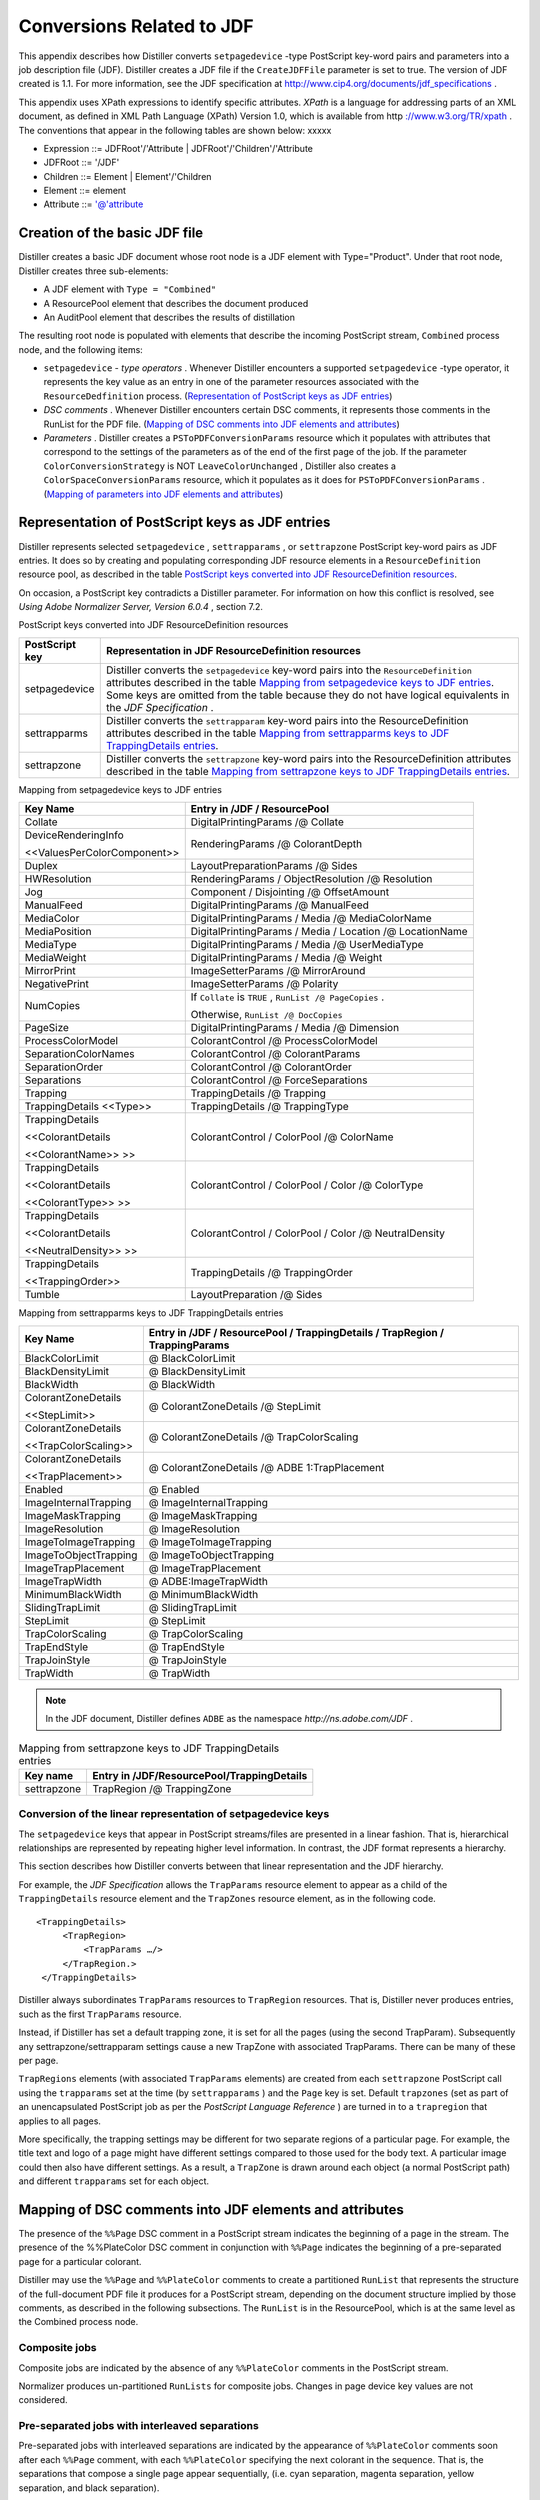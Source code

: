 ******************************************************
Conversions Related to JDF
******************************************************

This appendix describes how Distiller converts ``setpagedevice`` -type PostScript key-word pairs and parameters into a job description file (JDF). Distiller creates a JDF file if the ``CreateJDFFile`` parameter is set to true. The version of JDF created is 1.1. For more information, see the JDF specification at http://www.cip4.org/documents/jdf_specifications .

This appendix uses XPath expressions to identify specific attributes. *XPath* is a language for addressing parts of an XML document, as defined in XML Path Language (XPath) Version 1.0, which is available from http `://www.w3.org/TR/xpath <http://www.w3.org/TR/xpath>`__ . The conventions that appear in the following tables are shown below: xxxxx

* Expression ::= JDFRoot'/'Attribute | JDFRoot'/'Children'/'Attribute
* JDFRoot ::= '/JDF'
* Children ::= Element | Element'/'Children
* Element ::= element
* Attribute ::= '@'attribute


Creation of the basic JDF file
==============================

Distiller creates a basic JDF document whose root node is a JDF element with Type="Product". Under that root node, Distiller creates three sub-elements:

-  A JDF element with ``Type = "Combined"``
-  A ResourcePool element that describes the document produced
-  An AuditPool element that describes the results of distillation

The resulting root node is populated with elements that describe the incoming PostScript stream, ``Combined`` process node, and the following items:

-  ``setpagedevice`` - *type operators* . Whenever Distiller encounters a supported ``setpagedevice`` -type operator, it represents the key value as an entry in one of the parameter resources associated with the ``ResourceDedfinition`` process. (`Representation of PostScript keys as JDF entries <PDF_Create_JDF.html#10930>`__)
-  *DSC comments* . Whenever Distiller encounters certain DSC comments, it represents those comments in the RunList for the PDF file. (`Mapping of DSC comments into JDF elements and attributes <PDF_Create_JDF.html#35100>`__)
-  *Parameters* . Distiller creates a ``PSToPDFConversionParams`` resource which it populates with attributes that correspond to the settings of the parameters as of the end of the first page of the job. If the parameter ``ColorConversionStrategy`` is NOT ``LeaveColorUnchanged`` , Distiller also creates a ``ColorSpaceConversionParams`` resource, which it populates as it does for ``PSToPDFConversionParams`` . (`Mapping of parameters into JDF elements and attributes <PDF_Create_JDF.html#32105>`__)

.. raw:: html

   <a name="10930"></a>

Representation of PostScript keys as JDF entries
================================================

Distiller represents selected ``setpagedevice`` , ``settrapparams`` , or ``settrapzone`` PostScript key-word pairs as JDF entries. It does so by creating and populating corresponding JDF resource elements in a ``ResourceDefinition`` resource pool, as described in the table `PostScript keys converted into JDF ResourceDefinition resources <PDF_Create_JDF.html#43338>`__.

On occasion, a PostScript key contradicts a Distiller parameter. For information on how this conflict is resolved, see *Using Adobe Normalizer Server, Version 6.0.4* , section 7.2.

PostScript keys converted into JDF ResourceDefinition resources


 

+-----------------------------------+--------------------------------------------------------------------------------------------------------------------------------------------------------------------------------------------------------------------------------------------------------------------------------------------------------------------------+
| PostScript key                    | Representation in JDF ResourceDefinition resources                                                                                                                                                                                                                                                                       |
+===================================+==========================================================================================================================================================================================================================================================================================================================+
|                                   | Distiller converts the ``setpagedevice`` key-word pairs into the ``ResourceDefinition`` attributes described in the table `Mapping from setpagedevice keys to JDF entries <PDF_Create_JDF.html#91897>`__. Some keys are omitted from the table because they do not have logical equivalents in the *JDF Specification* . |
|                                   |                                                                                                                                                                                                                                                                                                                          |
|    setpagedevice                  |                                                                                                                                                                                                                                                                                                                          |
+-----------------------------------+--------------------------------------------------------------------------------------------------------------------------------------------------------------------------------------------------------------------------------------------------------------------------------------------------------------------------+
|                                   | Distiller converts the ``settrapparam`` key-word pairs into the ResourceDefinition attributes described in the table `Mapping from settrapparms keys to JDF TrappingDetails entries <PDF_Create_JDF.html#92800>`__.                                                                                                      |
|                                   |                                                                                                                                                                                                                                                                                                                          |
|    settrapparms                   |                                                                                                                                                                                                                                                                                                                          |
+-----------------------------------+--------------------------------------------------------------------------------------------------------------------------------------------------------------------------------------------------------------------------------------------------------------------------------------------------------------------------+
|                                   | Distiller converts the ``settrapzone`` key-word pairs into the ResourceDefinition attributes described in the table `Mapping from settrapzone keys to JDF TrappingDetails entries <PDF_Create_JDF.html#75642>`__.                                                                                                        |
|                                   |                                                                                                                                                                                                                                                                                                                          |
|    settrapzone                    |                                                                                                                                                                                                                                                                                                                          |
+-----------------------------------+--------------------------------------------------------------------------------------------------------------------------------------------------------------------------------------------------------------------------------------------------------------------------------------------------------------------------+

Mapping from setpagedevice keys to JDF entries


+-----------------------------------+-------------------------------------------------------------+
| Key Name                          | Entry in /JDF / ResourcePool                                |
+===================================+=============================================================+
|                                   |                                                             |
|                                   |                                                             |
|    Collate                        |    DigitalPrintingParams /@ Collate                         |
|                                   |                                                             |
+-----------------------------------+-------------------------------------------------------------+
|                                   |                                                             |
|                                   |                                                             |
|    DeviceRenderingInfo            |    RenderingParams /@ ColorantDepth                         |
|                                   |                                                             |
|    <<ValuesPerColorComponent>>    |                                                             |
+-----------------------------------+-------------------------------------------------------------+
|                                   |                                                             |
|                                   |                                                             |
|    Duplex                         |    LayoutPreparationParams /@ Sides                         |
|                                   |                                                             |
+-----------------------------------+-------------------------------------------------------------+
|                                   |                                                             |
|                                   |                                                             |
|    HWResolution                   |    RenderingParams / ObjectResolution /@ Resolution         |
|                                   |                                                             |
+-----------------------------------+-------------------------------------------------------------+
|                                   |                                                             |
|                                   |                                                             |
|    Jog                            |    Component / Disjointing /@ OffsetAmount                  |
|                                   |                                                             |
+-----------------------------------+-------------------------------------------------------------+
|                                   |                                                             |
|                                   |                                                             |
|    ManualFeed                     |    DigitalPrintingParams /@ ManualFeed                      |
+-----------------------------------+-------------------------------------------------------------+
|                                   |                                                             |
|                                   |                                                             |
|    MediaColor                     |    DigitalPrintingParams / Media /@ MediaColorName          |
+-----------------------------------+-------------------------------------------------------------+
|                                   |                                                             |
|                                   |                                                             |
|    MediaPosition                  |    DigitalPrintingParams / Media / Location /@ LocationName |
+-----------------------------------+-------------------------------------------------------------+
|                                   |                                                             |
|                                   |                                                             |
|    MediaType                      |    DigitalPrintingParams / Media /@ UserMediaType           |
+-----------------------------------+-------------------------------------------------------------+
|                                   |                                                             |
|                                   |                                                             |
|    MediaWeight                    |    DigitalPrintingParams / Media /@ Weight                  |
+-----------------------------------+-------------------------------------------------------------+
|                                   |                                                             |
|                                   |                                                             |
|    MirrorPrint                    |    ImageSetterParams /@ MirrorAround                        |
+-----------------------------------+-------------------------------------------------------------+
|                                   |                                                             |
|                                   |                                                             |
|    NegativePrint                  |    ImageSetterParams /@ Polarity                            |
+-----------------------------------+-------------------------------------------------------------+
|                                   | If ``Collate`` is ``TRUE`` , ``RunList /@ PageCopies`` .    |
|                                   |                                                             |
|    NumCopies                      | Otherwise, ``RunList /@ DocCopies``                         |
+-----------------------------------+-------------------------------------------------------------+
|                                   |                                                             |
|                                   |                                                             |
|    PageSize                       |    DigitalPrintingParams / Media /@ Dimension               |
+-----------------------------------+-------------------------------------------------------------+
|                                   |                                                             |
|                                   |                                                             |
|    ProcessColorModel              |    ColorantControl /@ ProcessColorModel                     |
+-----------------------------------+-------------------------------------------------------------+
|                                   |                                                             |
|                                   |                                                             |
|    SeparationColorNames           |    ColorantControl /@ ColorantParams                        |
+-----------------------------------+-------------------------------------------------------------+
|                                   |                                                             |
|                                   |                                                             |
|    SeparationOrder                |    ColorantControl /@ ColorantOrder                         |
+-----------------------------------+-------------------------------------------------------------+
|                                   |                                                             |
|                                   |                                                             |
|    Separations                    |    ColorantControl /@ ForceSeparations                      |
+-----------------------------------+-------------------------------------------------------------+
|                                   |                                                             |
|                                   |                                                             |
|    Trapping                       |    TrappingDetails /@ Trapping                              |
+-----------------------------------+-------------------------------------------------------------+
|                                   |                                                             |
|                                   |                                                             |
|    TrappingDetails <<Type>>       |    TrappingDetails /@ TrappingType                          |
+-----------------------------------+-------------------------------------------------------------+
|                                   |                                                             |
|                                   |                                                             |
|    TrappingDetails                |    ColorantControl / ColorPool /@ ColorName                 |
|                                   |                                                             |
|    <<ColorantDetails              |                                                             |
|                                   |                                                             |
|    <<ColorantName>> >>            |                                                             |
+-----------------------------------+-------------------------------------------------------------+
|                                   |                                                             |
|                                   |                                                             |
|    TrappingDetails                |    ColorantControl / ColorPool / Color /@ ColorType         |
|                                   |                                                             |
|    <<ColorantDetails              |                                                             |
|                                   |                                                             |
|    <<ColorantType>> >>            |                                                             |
+-----------------------------------+-------------------------------------------------------------+
|                                   |                                                             |
|                                   |                                                             |
|    TrappingDetails                |    ColorantControl / ColorPool / Color /@ NeutralDensity    |
|                                   |                                                             |
|    <<ColorantDetails              |                                                             |
|                                   |                                                             |
|    <<NeutralDensity>> >>          |                                                             |
+-----------------------------------+-------------------------------------------------------------+
|                                   |                                                             |
|                                   |                                                             |
|    TrappingDetails                |    TrappingDetails /@ TrappingOrder                         |
|                                   |                                                             |
|    <<TrappingOrder>>              |                                                             |
+-----------------------------------+-------------------------------------------------------------+
|                                   |                                                             |
|                                   |                                                             |
|    Tumble                         |    LayoutPreparation /@ Sides                               |
+-----------------------------------+-------------------------------------------------------------+

Mapping from settrapparms keys to JDF TrappingDetails entries

.. _section-2:


 

+-----------------------------------+------------------------------------------------------------------------------+
| Key Name                          | Entry in /JDF / ResourcePool / TrappingDetails / TrapRegion / TrappingParams |
+===================================+==============================================================================+
|                                   |                                                                              |
|                                   |                                                                              |
|    BlackColorLimit                |    @ BlackColorLimit                                                         |
+-----------------------------------+------------------------------------------------------------------------------+
|                                   |                                                                              |
|                                   |                                                                              |
|    BlackDensityLimit              |    @ BlackDensityLimit                                                       |
+-----------------------------------+------------------------------------------------------------------------------+
|                                   |                                                                              |
|                                   |                                                                              |
|    BlackWidth                     |    @ BlackWidth                                                              |
+-----------------------------------+------------------------------------------------------------------------------+
|                                   |                                                                              |
|                                   |                                                                              |
|    ColorantZoneDetails            |    @ ColorantZoneDetails /@ StepLimit                                        |
|                                   |                                                                              |
|    <<StepLimit>>                  |                                                                              |
+-----------------------------------+------------------------------------------------------------------------------+
|                                   |                                                                              |
|                                   |                                                                              |
|    ColorantZoneDetails            |    @ ColorantZoneDetails /@ TrapColorScaling                                 |
|                                   |                                                                              |
|    <<TrapColorScaling>>           |                                                                              |
+-----------------------------------+------------------------------------------------------------------------------+
|                                   |                                                                              |
|                                   |                                                                              |
|    ColorantZoneDetails            |    @ ColorantZoneDetails /@ ADBE 1:TrapPlacement                             |
|                                   |                                                                              |
|    <<TrapPlacement>>              |                                                                              |
+-----------------------------------+------------------------------------------------------------------------------+
|                                   |                                                                              |
|                                   |                                                                              |
|    Enabled                        |    @ Enabled                                                                 |
+-----------------------------------+------------------------------------------------------------------------------+
|                                   |                                                                              |
|                                   |                                                                              |
|    ImageInternalTrapping          |    @ ImageInternalTrapping                                                   |
+-----------------------------------+------------------------------------------------------------------------------+
|                                   |                                                                              |
|                                   |                                                                              |
|    ImageMaskTrapping              |    @ ImageMaskTrapping                                                       |
+-----------------------------------+------------------------------------------------------------------------------+
|                                   |                                                                              |
|                                   |                                                                              |
|    ImageResolution                |    @ ImageResolution                                                         |
+-----------------------------------+------------------------------------------------------------------------------+
|                                   |                                                                              |
|                                   |                                                                              |
|    ImageToImageTrapping           |    @ ImageToImageTrapping                                                    |
+-----------------------------------+------------------------------------------------------------------------------+
|                                   |                                                                              |
|                                   |                                                                              |
|    ImageToObjectTrapping          |    @ ImageToObjectTrapping                                                   |
+-----------------------------------+------------------------------------------------------------------------------+
|                                   |                                                                              |
|                                   |                                                                              |
|    ImageTrapPlacement             |    @ ImageTrapPlacement                                                      |
+-----------------------------------+------------------------------------------------------------------------------+
|                                   |                                                                              |
|                                   |                                                                              |
|    ImageTrapWidth                 |    @ ADBE:ImageTrapWidth                                                     |
+-----------------------------------+------------------------------------------------------------------------------+
|                                   |                                                                              |
|                                   |                                                                              |
|    MinimumBlackWidth              |    @ MinimumBlackWidth                                                       |
+-----------------------------------+------------------------------------------------------------------------------+
|                                   |                                                                              |
|                                   |                                                                              |
|    SlidingTrapLimit               |    @ SlidingTrapLimit                                                        |
+-----------------------------------+------------------------------------------------------------------------------+
|                                   |                                                                              |
|                                   |                                                                              |
|    StepLimit                      |    @ StepLimit                                                               |
+-----------------------------------+------------------------------------------------------------------------------+
|                                   |                                                                              |
|                                   |                                                                              |
|    TrapColorScaling               |    @ TrapColorScaling                                                        |
+-----------------------------------+------------------------------------------------------------------------------+
|                                   |                                                                              |
|                                   |                                                                              |
|    TrapEndStyle                   |    @ TrapEndStyle                                                            |
+-----------------------------------+------------------------------------------------------------------------------+
|                                   |                                                                              |
|                                   |                                                                              |
|    TrapJoinStyle                  |    @ TrapJoinStyle                                                           |
+-----------------------------------+------------------------------------------------------------------------------+
|                                   |                                                                              |
|                                   |                                                                              |
|    TrapWidth                      |    @ TrapWidth                                                               |
+-----------------------------------+------------------------------------------------------------------------------+

.. note:: In the JDF document, Distiller defines ``ADBE`` as the namespace *http://ns.adobe.com/JDF* .






.. list-table:: Mapping from settrapzone keys to JDF TrappingDetails entries
   :header-rows: 1

   * - Key name
     - Entry in /JDF/ResourcePool/TrappingDetails
   * - settrapzone
     - TrapRegion /@ TrappingZone

.. raw:: html

   <a name="85825"></a>

Conversion of the linear representation of setpagedevice keys
-------------------------------------------------------------

The ``setpagedevice`` keys that appear in PostScript streams/files are presented in a linear fashion. That is, hierarchical relationships are represented by repeating higher level information. In contrast, the JDF format represents a hierarchy.

This section describes how Distiller converts between that linear representation and the JDF hierarchy.

For example, the *JDF Specification* allows the ``TrapParams`` resource element to appear as a child of the ``TrappingDetails`` resource element and the ``TrapZones`` resource element, as in the following code.

::

     <TrappingDetails>
          <TrapRegion>
              <TrapParams …/>
          </TrapRegion.>
      </TrappingDetails>

Distiller always subordinates ``TrapParams`` resources to ``TrapRegion`` resources. That is, Distiller never produces entries, such as the first ``TrapParams`` resource.

Instead, if Distiller has set a default trapping zone, it is set for all the pages (using the second TrapParam). Subsequently any settrapzone/settrapparam settings cause a new TrapZone with associated TrapParams. There can be many of these per page.

``TrapRegions`` elements (with associated ``TrapParams`` elements) are created from each ``settrapzone`` PostScript call using the ``trapparams`` set at the time (by ``settrapparams`` ) and the ``Page`` key is set. Default ``trapzones`` (set as part of an unencapsulated PostScript job as per the *PostScript Language Reference* ) are turned in to a ``trapregion`` that applies to all pages.

More specifically, the trapping settings may be different for two separate regions of a particular page. For example, the title text and logo of a page might have different settings compared to those used for the body text. A particular image could then also have different settings. As a result, a ``TrapZone`` is drawn around each object (a normal PostScript path) and different ``trapparams`` set for each object.

.. raw:: html

   <a name="35100"></a>

Mapping of DSC comments into JDF elements and attributes
========================================================

The presence of the ``%%Page`` DSC comment in a PostScript stream indicates the beginning of a page in the stream. The presence of the %%PlateColor DSC comment in conjunction with ``%%Page`` indicates the beginning of a pre-separated page for a particular colorant.

Distiller may use the ``%%Page`` and ``%%PlateColor`` comments to create a partitioned ``RunList`` that represents the structure of the full-document PDF file it produces for a PostScript stream, depending on the document structure implied by those comments, as described in the following subsections. The ``RunList`` is in the ResourcePool, which is at the same level as the Combined process node.

Composite jobs
--------------

Composite jobs are indicated by the absence of any ``%%PlateColor`` comments in the PostScript stream.

Normalizer produces un-partitioned ``RunLists`` for composite jobs. Changes in page device key values are not considered.

.. raw:: html

   <a name="26538"></a>

Pre-separated jobs with interleaved separations
-----------------------------------------------

Pre-separated jobs with interleaved separations are indicated by the appearance of ``%%PlateColor`` comments soon after each ``%%Page`` comment, with each ``%%PlateColor`` specifying the next colorant in the sequence. That is, the separations that compose a single page appear sequentially, (i.e. cyan separation, magenta separation, yellow separation, and black separation).

When processing pre-separated jobs with interleaved separations, Distiller uses the ``%%Page`` and ``%%PlateColor`` DSC comments to create a ``RunList`` element partitioned on the keys ``Run`` and ``Separation`` and to create a ``RunIndex`` that references the pages in that ``RunList`` .

Distiller creates an additional ``RunIndex`` range for the pages that apply to each set of page device key values.

Pre-separated single-colorant jobs
----------------------------------

Pre-separated single-colorant jobs are the same as `Pre-separated jobs with interleaved separations <PDF_Create_JDF.html#26538>`__, except all ``%%PlateColor`` comments describe a single colorant.

When processing pre-separated single-colorant jobs, Distiller uses the ``%%Page`` and ``%%PlateColor`` DSC comments as described for pre-separated jobs with interleaved separations, except the RunList contains a single partition with ``Run=1`` and ``Separation`` set to the colorant name provided in ``%%PlateColor`` .

.. raw:: html

   <a name="32105"></a>

Mapping of parameters into JDF elements and attributes
======================================================

This section describes how Distiller converts parameter settings into JDF element and attribute settings. It presents one section for each category of parameter, as follows:

-  `General <PDF_Create_JDF.html#13790>`__
-  `Image compression <PDF_Create_JDF.html#32363>`__
-  `Fonts <PDF_Create_JDF.html#57108>`__
-  `Color conversion <PDF_Create_JDF.html#92088>`__
-  `Advanced <PDF_Create_JDF.html#32417>`__

Distiller produces only those JDF attributes described in this section. Some parameters (such as ``CreateJobTicket`` ) do not have JDF attribute counterparts. In contrast, some JDF attributes in applicable elements do not correlate with parameters, such as the ``RenderingIntent`` attribute in the ``ColorSpaceConversionParams`` element.

Distiller represents parameters as values for the attributes in the following resource elements:

-  ``PSToPDFConversionParams``
-  ``FontParams``
-  ``ImageCompressionParams``
-  ``ColorSpaceConversionParams``

Distiller does not create the optional ``ColorantControl`` element.

.. note::

   Version 1.1a of the JDF Specification changed the ``ColorantControl`` element in a PSToPDFConversion process node from required to optional.

.. raw:: html

   <a name="13790"></a>

General
-------

The following table specifies the conversion from Distiller general parameters into JDF elements.

Conversion from Distiller general parameters into JDF attributes

.. _section-4:


 

+-----------------------------------+-----------------------------------------------------------------------------------------------------------------------------------------------------------------------------------+
| Parameter                         | Attribute name in the PSToPDFConversionParams resource                                                                                                                            |
+===================================+===================================================================================================================================================================================+
|                                   |                                                                                                                                                                                   |
|                                   |                                                                                                                                                                                   |
|    AutoRotatePages                |    @ AutoRotatePages                                                                                                                                                              |
+-----------------------------------+-----------------------------------------------------------------------------------------------------------------------------------------------------------------------------------+
|                                   |                                                                                                                                                                                   |
|                                   |                                                                                                                                                                                   |
|    Binding                        |    @ Binding                                                                                                                                                                      |
+-----------------------------------+-----------------------------------------------------------------------------------------------------------------------------------------------------------------------------------+
|                                   |                                                                                                                                                                                   |
|                                   |                                                                                                                                                                                   |
|    CompatibilityLevel             |    @ PDFVersion and ColorSpaceConversionParams /@ Operation                                                                                                                       |
|                                   |                                                                                                                                                                                   |
|                                   | The table `Conversion from ColorConversionStrategy into Operation <PDF_Create_JDF.html#73690>`__ describes the role of ``CompatibilityLevel`` in deriving the ``Operation`` value |
+-----------------------------------+-----------------------------------------------------------------------------------------------------------------------------------------------------------------------------------+
|                                   |                                                                                                                                                                                   |
|                                   |                                                                                                                                                                                   |
|    CompressObjects                |    @ADBE:CompressObjects                                                                                                                                                          |
+-----------------------------------+-----------------------------------------------------------------------------------------------------------------------------------------------------------------------------------+
|                                   | Not represented in JDF. ``CoreDistVersion`` is a read-only parameter that is meaningless in JDF.                                                                                  |
|                                   |                                                                                                                                                                                   |
|    CoreDistVersion                |                                                                                                                                                                                   |
+-----------------------------------+-----------------------------------------------------------------------------------------------------------------------------------------------------------------------------------+
|                                   |                                                                                                                                                                                   |
|                                   |                                                                                                                                                                                   |
|    DoThumbnails                   |    @ DoThumbnails                                                                                                                                                                 |
+-----------------------------------+-----------------------------------------------------------------------------------------------------------------------------------------------------------------------------------+
|                                   |                                                                                                                                                                                   |
|                                   |                                                                                                                                                                                   |
|    EndPage                        |    @ EndPage                                                                                                                                                                      |
+-----------------------------------+-----------------------------------------------------------------------------------------------------------------------------------------------------------------------------------+
|                                   |                                                                                                                                                                                   |
|                                   |                                                                                                                                                                                   |
|    ImageMemory                    |    @ ImageMemory                                                                                                                                                                  |
+-----------------------------------+-----------------------------------------------------------------------------------------------------------------------------------------------------------------------------------+
|                                   |                                                                                                                                                                                   |
|                                   |                                                                                                                                                                                   |
|    Optimize                       |    @ Optimize                                                                                                                                                                     |
+-----------------------------------+-----------------------------------------------------------------------------------------------------------------------------------------------------------------------------------+
|                                   |                                                                                                                                                                                   |
|                                   |                                                                                                                                                                                   |
|    StartPage                      |    @ StartPage                                                                                                                                                                    |
+-----------------------------------+-----------------------------------------------------------------------------------------------------------------------------------------------------------------------------------+

.. raw:: html

   <a name="32363"></a>

Image compression
-----------------

The Distiller image compression parameters map into the JDF ``ImageCompressionParams`` element, which may have up to three ``ImageCompression`` subelements, one for each of the following image types:

-  Color
-  Grayscale
-  Monochrome

Each ``ImageCompression`` subelement contains an ``ImageType`` attribute that identifies the type of image it represents.

| Conversion from Distiller Image Compression parameters
| into JDF ImageCompression subelement

.. _section-5:


 

+------------------------------------------------------------------------------------------------------------------------------------------------------------------------------------------+-------------------------------------------------------------------------------------------------------+
| Parameter                                                                                                                                                                                | Attribute name in the color, grayscale or monochrome ImageCompression subelement                      |
+==========================================================================================================================================================================================+=======================================================================================================+
| ``AntiAliasColorImages`` , ``AntiAliasGrayImages`` , or ``AntiAliasMonoImages``                                                                                                          |                                                                                                       |
|                                                                                                                                                                                          |                                                                                                       |
|                                                                                                                                                                                          |    @ AntiAliasImages                                                                                  |
+------------------------------------------------------------------------------------------------------------------------------------------------------------------------------------------+-------------------------------------------------------------------------------------------------------+
| ``AutoFilterColorImages`` or ``AutoFilterGrayImages``                                                                                                                                    |                                                                                                       |
|                                                                                                                                                                                          |                                                                                                       |
| (Not relevant to monochrome images.)                                                                                                                                                     |    @ AutoFilterImages                                                                                 |
+------------------------------------------------------------------------------------------------------------------------------------------------------------------------------------------+-------------------------------------------------------------------------------------------------------+
|                                                                                                                                                                                          |                                                                                                       |
|                                                                                                                                                                                          |                                                                                                       |
|    AutoFilterColorImages AutoFilterGrayImages /ColorACSImageDict                                                                                                                         |    @ DCTQuality                                                                                       |
|                                                                                                                                                                                          |                                                                                                       |
|    <</QFactor>> /GrayACSImageDict <</QFactor>>                                                                                                                                           | Distiller calculates ``DCTQuality`` by dividing the selected QFactor by 100. For example:             |
|                                                                                                                                                                                          |                                                                                                       |
|    /ColorImageDict <</QFactor>> /GrayImageDict                                                                                                                                           |                                                                                                       |
|                                                                                                                                                                                          |                                                                                                       |
|    <</QFactor>> /MonoImageDict <</QFactor>>                                                                                                                                              |                                                                                                       |
|                                                                                                                                                                                          |                                                                                                       |
| The table `Conversion from Parameters into the JDF DCTQuality attribute <PDF_Create_JDF.html#69009>`__ describes how the auto filter parameter influences selection of a /QFactor value. |                                                                                                       |
|                                                                                                                                                                                          |                                                                                                       |
| The compression quality dictionaries described above may contain other factors that influence compression; however, they are not represented in JDF attributes.                          |                                                                                                       |
+------------------------------------------------------------------------------------------------------------------------------------------------------------------------------------------+-------------------------------------------------------------------------------------------------------+
| ``ColorImageDepth`` , ``GrayImageDepth`` , or ``/MonoImageDepth``                                                                                                                        |                                                                                                       |
|                                                                                                                                                                                          |                                                                                                       |
|                                                                                                                                                                                          |    @ ImageDepth                                                                                       |
+------------------------------------------------------------------------------------------------------------------------------------------------------------------------------------------+-------------------------------------------------------------------------------------------------------+
| ``ColorImageDownsampleThreshold`` , ``GrayImageDownsampleThreshold`` , or ``MonoImageDownsampleThreshold``                                                                               |                                                                                                       |
|                                                                                                                                                                                          |                                                                                                       |
|                                                                                                                                                                                          |    @ ImageDownsampleThreshold                                                                         |
+------------------------------------------------------------------------------------------------------------------------------------------------------------------------------------------+-------------------------------------------------------------------------------------------------------+
| ``ColorImageDownsampleType`` , ``GrayImageDownsampleType`` , or ``MonoImageDownsampleType``                                                                                              |                                                                                                       |
|                                                                                                                                                                                          |                                                                                                       |
|                                                                                                                                                                                          |    @ ImageDownsampleType                                                                              |
+------------------------------------------------------------------------------------------------------------------------------------------------------------------------------------------+-------------------------------------------------------------------------------------------------------+
| ``ColorImageFilter`` , ``GrayImageFilter`` , or ``MonoImageFilter``                                                                                                                      | ``ImageFilter`` or ``ADBE:ImageFilter``                                                               |
|                                                                                                                                                                                          |                                                                                                       |
|                                                                                                                                                                                          | The latter being used to represent the value ``JPXEncode`` , ``LZWEncode`` , or ``RunLengthEncode`` . |
+------------------------------------------------------------------------------------------------------------------------------------------------------------------------------------------+-------------------------------------------------------------------------------------------------------+
| ``ColorImageResolution`` , ``GrayImageResolution`` , or ``MonoImageResolution``                                                                                                          |                                                                                                       |
|                                                                                                                                                                                          |                                                                                                       |
|                                                                                                                                                                                          |    @ ImageResolution                                                                                  |
+------------------------------------------------------------------------------------------------------------------------------------------------------------------------------------------+-------------------------------------------------------------------------------------------------------+
|                                                                                                                                                                                          |                                                                                                       |
|                                                                                                                                                                                          |                                                                                                       |
|    JPEG2000ColorACSImageDict <</Quality>>                                                                                                                                                |    @ADBE2:JPXQuality                                                                                  |
|                                                                                                                                                                                          |                                                                                                       |
|    JPEG2000GrayACSImageDict <</Quality>>                                                                                                                                                 |                                                                                                       |
|                                                                                                                                                                                          |                                                                                                       |
|    JPEG2000ColorImageDict <</Quality>>                                                                                                                                                   |                                                                                                       |
|                                                                                                                                                                                          |                                                                                                       |
|    JPEG2000GrayImageDict <</Quality>>                                                                                                                                                    |                                                                                                       |
+------------------------------------------------------------------------------------------------------------------------------------------------------------------------------------------+-------------------------------------------------------------------------------------------------------+
|                                                                                                                                                                                          |                                                                                                       |
|                                                                                                                                                                                          |                                                                                                       |
|    ConvertImagesToIndexed                                                                                                                                                                |    @ ConvertImagesToIndexed                                                                           |
|                                                                                                                                                                                          |                                                                                                       |
|                                                                                                                                                                                          | (Represented only in an ``ImageCompressionParams`` element with ``ImageType = "Color"`` .)            |
+------------------------------------------------------------------------------------------------------------------------------------------------------------------------------------------+-------------------------------------------------------------------------------------------------------+
| ``DownsampleColorImages`` , ``DownsampleGrayImages`` , or ``DownsampleMonoImages``                                                                                                       |                                                                                                       |
|                                                                                                                                                                                          |                                                                                                       |
|                                                                                                                                                                                          |    @ DownsampleImages                                                                                 |
+------------------------------------------------------------------------------------------------------------------------------------------------------------------------------------------+-------------------------------------------------------------------------------------------------------+
| ``EncodeColorImages`` , ``EncodeGrayImages`` , or ``EncodeMonoImages``                                                                                                                   |                                                                                                       |
|                                                                                                                                                                                          |                                                                                                       |
|                                                                                                                                                                                          |    @ EncodeImages                                                                                     |
+------------------------------------------------------------------------------------------------------------------------------------------------------------------------------------------+-------------------------------------------------------------------------------------------------------+

.. note:: ADBE must be defined as the namespace http://ns.adobe.com/JDF. That is, JDF files that contain elements or attributes that use the ADBE prefix must also contain the definition xmlns:ADBE="http://ns.adobe.com/JDF".



Conversion from Parameters into the JDF DCTQuality attribute

+---------------------------------------------+-------------------------------------------------------------------------------------------------------------+
| Condition                                   | Distiller compression dictionary key-word pair used to derive the value of *ImageCompression /@ DCTQuality* |
+=============================================+=============================================================================================================+
| If AutoFilterColorImages is ``true``        |                                                                                                             |
|                                             |                                                                                                             |
|                                             |    /ColorACSImageDict <</QFactor>>                                                                          |
+---------------------------------------------+-------------------------------------------------------------------------------------------------------------+
| If AutoFilterColorImages is ``false``       |                                                                                                             |
|                                             |                                                                                                             |
|                                             |    /ColorImageDict <</QFactor>>                                                                             |
+---------------------------------------------+-------------------------------------------------------------------------------------------------------------+
| If AutoFilterGrayImages is ``true``         |                                                                                                             |
|                                             |                                                                                                             |
|                                             |    /GrayACSImageDict <</QFactor>>                                                                           |
+---------------------------------------------+-------------------------------------------------------------------------------------------------------------+
| If AutoFilterGrayImages is ``false``        |                                                                                                             |
|                                             |                                                                                                             |
|                                             |    /GrayImageDict <</QFactor>>                                                                              |
+---------------------------------------------+-------------------------------------------------------------------------------------------------------------+
| If AutoFilterGrayImages value is irrelevant |                                                                                                             |
|                                             |                                                                                                             |
|                                             |    /MonoImageDict <</QFactor>>                                                                              |
+---------------------------------------------+-------------------------------------------------------------------------------------------------------------+

Page compression
----------------

``CompressPages`` is the sole Distiller page compression parameter. Distiller converts it into the ``PSToPDFConversionParams CompressPages`` attribute.

.. raw:: html

   <a name="57108"></a>

Fonts
-----

Distiller converts each Distiller font parameter into the attribute in the JDF ``FontParams`` resource element with the same name. In other words, for each Distiller font parameter, there is an identically-named attribute in the ``FontParams`` element.

.. raw:: html

   <a name="92088"></a>

Color conversion
----------------

If ``ColorConversionStrategy`` is ``LeaveColorUnchanged`` , ``ColorSpaceConversionParams`` element is omitted from the JDF. Otherwise, conversion is as described in the following table.

| Conversion from Distiller color conversion parameters to
| JDF ColorSpaceConversionParams attributes

.. _section-7:


 

+----------------------------------------------------------------------------------------------------------+---------------------------------------------------------------------------------------------------------------------------------------------------------------------------------------------------------------------------------------------------------------------------------------------------------------+
| Parameter                                                                                                | Attribute name in ColorSpaceConversionParams                                                                                                                                                                                                                                                                  |
+==========================================================================================================+===============================================================================================================================================================================================================================================================================================================+
|                                                                                                          | ``FileSpec`` and ``@ Type``                                                                                                                                                                                                                                                                                   |
|                                                                                                          |                                                                                                                                                                                                                                                                                                               |
|    CalCMYKProfile                                                                                        |                                                                                                                                                                                                                                                                                                               |
|                                                                                                          |                                                                                                                                                                                                                                                                                                               |
| Used as the ICC profile FileSpec in the ``ColorSpaceConversionOp`` resource that contains Type = "CMYK". |                                                                                                                                                                                                                                                                                                               |
+----------------------------------------------------------------------------------------------------------+---------------------------------------------------------------------------------------------------------------------------------------------------------------------------------------------------------------------------------------------------------------------------------------------------------------+
|                                                                                                          | ``ColorSpaceConversionOp / FileSpec`` and ``ColorSpaceConversionOp /@ Type``                                                                                                                                                                                                                                  |
|                                                                                                          |                                                                                                                                                                                                                                                                                                               |
|    CalGrayProfile                                                                                        |                                                                                                                                                                                                                                                                                                               |
|                                                                                                          |                                                                                                                                                                                                                                                                                                               |
| Used as the ICC profile FileSpec in the ``ColorSpaceConversionOp`` resource that contains Type = "Gray". |                                                                                                                                                                                                                                                                                                               |
+----------------------------------------------------------------------------------------------------------+---------------------------------------------------------------------------------------------------------------------------------------------------------------------------------------------------------------------------------------------------------------------------------------------------------------+
|                                                                                                          | ``ColorSpaceConversionOp / FileSpec`` and ``ColorSpaceConversionOp /@ Type``                                                                                                                                                                                                                                  |
|                                                                                                          |                                                                                                                                                                                                                                                                                                               |
|    CalRGBProfile                                                                                         |                                                                                                                                                                                                                                                                                                               |
|                                                                                                          |                                                                                                                                                                                                                                                                                                               |
| Used as the ICC profile FileSpec in the ``ColorSpaceConversionOp`` resource that contains Type = "RGB".  |                                                                                                                                                                                                                                                                                                               |
+----------------------------------------------------------------------------------------------------------+---------------------------------------------------------------------------------------------------------------------------------------------------------------------------------------------------------------------------------------------------------------------------------------------------------------+
|                                                                                                          | ``ColorSpaceConversionOp /@ Operation`` and ``ColorSpaceConversionOp  /@ SourceObjects`` , as described in the tables `Conversion from ColorConversionStrategy into Operation <PDF_Create_JDF.html#73690>`__ and `Conversion from /ColorConversionStrategy into SourceObjects <PDF_Create_JDF.html#96280>`__. |
|                                                                                                          |                                                                                                                                                                                                                                                                                                               |
|    ColorConversionStrategy                                                                               |                                                                                                                                                                                                                                                                                                               |
+----------------------------------------------------------------------------------------------------------+---------------------------------------------------------------------------------------------------------------------------------------------------------------------------------------------------------------------------------------------------------------------------------------------------------------+
|                                                                                                          |                                                                                                                                                                                                                                                                                                               |
|                                                                                                          |                                                                                                                                                                                                                                                                                                               |
|    DefaultRenderingIntent                                                                                |    PSToPDFConversionParams /@ DefaultRenderingIntent                                                                                                                                                                                                                                                          |
+----------------------------------------------------------------------------------------------------------+---------------------------------------------------------------------------------------------------------------------------------------------------------------------------------------------------------------------------------------------------------------------------------------------------------------+
|                                                                                                          |                                                                                                                                                                                                                                                                                                               |
|                                                                                                          |                                                                                                                                                                                                                                                                                                               |
|    PreserveHalftoneInfo                                                                                  |    @ PreserveHalftoneInfo                                                                                                                                                                                                                                                                                     |
+----------------------------------------------------------------------------------------------------------+---------------------------------------------------------------------------------------------------------------------------------------------------------------------------------------------------------------------------------------------------------------------------------------------------------------+
|                                                                                                          |                                                                                                                                                                                                                                                                                                               |
|                                                                                                          |                                                                                                                                                                                                                                                                                                               |
|    PreserveOverprintSettings                                                                             |    @ PreserveOverprintSetting                                                                                                                                                                                                                                                                                 |
+----------------------------------------------------------------------------------------------------------+---------------------------------------------------------------------------------------------------------------------------------------------------------------------------------------------------------------------------------------------------------------------------------------------------------------+
|                                                                                                          |                                                                                                                                                                                                                                                                                                               |
|                                                                                                          |                                                                                                                                                                                                                                                                                                               |
|    sRGBProfile                                                                                           |    FileSpec                                                                                                                                                                                                                                                                                                   |
|                                                                                                          |                                                                                                                                                                                                                                                                                                               |
|                                                                                                          | If ColorConversionStrategy is sRGB, Distiller creates a FileSpec element with Usage="FinalTargetDevice" and a UID value that reflects the ICC profile used for converting color spaces to CalRGB (PDF 1.2) or sRGB (PDF 1.3 and above).                                                                       |
+----------------------------------------------------------------------------------------------------------+---------------------------------------------------------------------------------------------------------------------------------------------------------------------------------------------------------------------------------------------------------------------------------------------------------------+
|                                                                                                          |                                                                                                                                                                                                                                                                                                               |
|                                                                                                          |                                                                                                                                                                                                                                                                                                               |
|    TransferFunctionInfo                                                                                  |    @ TransferFunctionInfo                                                                                                                                                                                                                                                                                     |
+----------------------------------------------------------------------------------------------------------+---------------------------------------------------------------------------------------------------------------------------------------------------------------------------------------------------------------------------------------------------------------------------------------------------------------+
|                                                                                                          |                                                                                                                                                                                                                                                                                                               |
|                                                                                                          |                                                                                                                                                                                                                                                                                                               |
|    UCRandBGInfo                                                                                          |    @ UCRandBG                                                                                                                                                                                                                                                                                                 |
+----------------------------------------------------------------------------------------------------------+---------------------------------------------------------------------------------------------------------------------------------------------------------------------------------------------------------------------------------------------------------------------------------------------------------------+
| None; however, Distiller specifies the built-in color management system.                                 |                                                                                                                                                                                                                                                                                                               |
|                                                                                                          |                                                                                                                                                                                                                                                                                                               |
|                                                                                                          |    @ ColorManagementSystem                                                                                                                                                                                                                                                                                    |
+----------------------------------------------------------------------------------------------------------+---------------------------------------------------------------------------------------------------------------------------------------------------------------------------------------------------------------------------------------------------------------------------------------------------------------+

Conversion from ColorConversionStrategy into Operation

.. _section-8:


 

+---------------------------------------------------------------------------------+-----------------------------------+
| ColorConversionStrategy value                                                   | Operation attribute value         |
+=================================================================================+===================================+
| Device independent color `3 <#pgfId-1516377>`__ and CompatibilityLevel < = 1.2  |                                   |
|                                                                                 |                                   |
|                                                                                 |    Convert                        |
+---------------------------------------------------------------------------------+-----------------------------------+
| Device independent color and CompatibilityLevel > 1.2                           |                                   |
|                                                                                 |                                   |
|                                                                                 |    Tag                            |
+---------------------------------------------------------------------------------+-----------------------------------+
| sRGB                                                                            |                                   |
|                                                                                 |                                   |
|                                                                                 |    Convert                        |
+---------------------------------------------------------------------------------+-----------------------------------+

.. note:: ColorConversionStrategy = = UseDeviceIndependentColor || ColorConversionStrategy = = UseDeviceIndependentColorForImages.




Conversion from /ColorConversionStrategy into SourceObjects

+---------------------------------------+--------------------------------------------------------------------------------------------------------------------------------------------------+
| ColorConversionStrategy value         | SourceObjects attribute value                                                                                                                    |
+=======================================+==================================================================================================================================================+
|                                       |                                                                                                                                                  |
|                                       |                                                                                                                                                  |
|    UseDeviceIndependentColor          |    All                                                                                                                                           |
+---------------------------------------+--------------------------------------------------------------------------------------------------------------------------------------------------+
|                                       | ``All`` and ``FinalTargetDevice`` set to sRGB.                                                                                                   |
|                                       |                                                                                                                                                  |
|    sRGB                               | -  If the conversion is sRGB, then we do NOT create a ``ColorSpaceConversionOp`` of ``SourceCS = Gray`` because the Gray colors are not changed. |
+---------------------------------------+--------------------------------------------------------------------------------------------------------------------------------------------------+
|                                       |                                                                                                                                                  |
|                                       |                                                                                                                                                  |
|    UseDeviceIndependentColorForImages |    ImagePhotographic                                                                                                                             |
|                                       |                                                                                                                                                  |
|                                       |    ImageScreenShot                                                                                                                               |
+---------------------------------------+--------------------------------------------------------------------------------------------------------------------------------------------------+

.. raw:: html

   <a name="32417"></a>

Advanced
--------

The following table specifies the conversion from Distiller advanced parameters into JDF elements.

Conversion from Distiller advanced parameters into JDF elements

.. _section-10:


 

+-----------------------------------+--------------------------------------------------+
| Parameter                         | Attribute name in the PSToPDFConversion resource |
+===================================+==================================================+
|                                   |                                                  |
|                                   |                                                  |
|    AllowPSXObjects                |    @ADBE4:AllowPSXObjects                        |
+-----------------------------------+--------------------------------------------------+
|                                   |                                                  |
|                                   |                                                  |
|    AllowTransparency              |    @ADBE:AllowTransparency                       |
+-----------------------------------+--------------------------------------------------+
|                                   |                                                  |
|                                   |                                                  |
|    ASCII85EncodePages             |    @ ASCII85EncodePages                          |
+-----------------------------------+--------------------------------------------------+
|                                   |                                                  |
|                                   |                                                  |
|    AutoPositionEPSFiles           |    AdvancedParams  /@ AutoPostitionEPSInfo       |
+-----------------------------------+--------------------------------------------------+
|                                   | Not represented in JDF.                          |
|                                   |                                                  |
|    CreateJobTicket                |                                                  |
+-----------------------------------+--------------------------------------------------+
|                                   |                                                  |
|                                   |                                                  |
|    DetectBlends                   |    @ DetectBlend                                 |
|                                   |                                                  |
|                                   | -  This is the correct spelling.                 |
+-----------------------------------+--------------------------------------------------+
|                                   |                                                  |
|                                   |                                                  |
|    EmbedJobOptions                |    @ADBE:EmbedJobOptions                         |
+-----------------------------------+--------------------------------------------------+
|                                   |                                                  |
|                                   |                                                  |
|    EmitDSCWarnings                |    AdvancedParams  /@ EmitDSCWarnings            |
+-----------------------------------+--------------------------------------------------+
|                                   |                                                  |
|                                   |                                                  |
|    LockDistillerParams            |    AdvancedParams  /@ LockDistillerParams        |
+-----------------------------------+--------------------------------------------------+
|                                   |                                                  |
|                                   |                                                  |
|    OPM                            |    @ OverPrintMode                               |
+-----------------------------------+--------------------------------------------------+
|                                   |                                                  |
|                                   |                                                  |
|    ParseDSCComments               |    AdvancedParams /@ ParseDSCComments            |
+-----------------------------------+--------------------------------------------------+
|                                   |                                                  |
|                                   |                                                  |
|    ParseDSCCommentsForDocInfo     |    AdvancedParams /@ ParseDSCCommentsForDocInfo  |
+-----------------------------------+--------------------------------------------------+
|                                   |                                                  |
|                                   |                                                  |
|    PassThroughJPEGImages          |    @ADBE:PassThroughJPEGImages                   |
+-----------------------------------+--------------------------------------------------+
|                                   |                                                  |
|                                   |                                                  |
|    PreserveCopyPage               |    AdvancedParams /@ PreserveCopyPage            |
+-----------------------------------+--------------------------------------------------+
|                                   |                                                  |
|                                   |                                                  |
|    PreserveEPSInfo                |    AdvancedParams /@ PreserveEPSInfo             |
+-----------------------------------+--------------------------------------------------+
|                                   |                                                  |
|                                   |                                                  |
|    PreserveOPIComments            |    AdvancedParams /@ PreserveOPIComments         |
+-----------------------------------+--------------------------------------------------+
|                                   |                                                  |
|                                   |                                                  |
|    UsePrologue                    |    AdvancedParams /@ UsePrologue                 |
+-----------------------------------+--------------------------------------------------+

.. note:: In the JDF document, Distiller defines ``ADBE`` as the namespace *http://ns.adobe.com/JDF* .


PDF/X
-----

The following table specifies the conversion from Distiller PDF/X parameters into JDF elements.

Conversion from Distiller PDF/X parameters into JDF elements

.. _section-11:


 

+-----------------------------------+-----------------------------------+
| Parameter                         | ADBE:PDFXParams attribute name    |
+===================================+===================================+
|                                   |                                   |
|                                   |                                   |
|    PDFX1aCheck                    |    @ADBE : PDFX1aCheck            |
+-----------------------------------+-----------------------------------+
|                                   |                                   |
|                                   |                                   |
|    PDFX3Check                     |    @ADBE : PDFX3Check             |
+-----------------------------------+-----------------------------------+
|                                   |                                   |
|                                   |                                   |
|    PDFXCompliantPDFOnly           |    @ADBE : PDFXCompliantPDFOnly   |
+-----------------------------------+-----------------------------------+
|                                   |                                   |
|                                   |                                   |
|    PDFXNoTrimBoxError             |    @ADBE : PDFXNoTrimBoxError     |
+-----------------------------------+-----------------------------------+
|                                   | PDFXTrimBoxToMediaBoxOffset       |
|                                   |                                   |
|    PDFXTrimBoxToMediaBoxOffset    |                                   |
+-----------------------------------+-----------------------------------+
|                                   | PDFXSetBleedBoxToMediaBox         |
|                                   |                                   |
|    PDFXSetBleedBoxToMediaBox      |                                   |
+-----------------------------------+-----------------------------------+
|                                   | PDFXBleedBoxToTrimBoxOffset       |
|                                   |                                   |
|    PDFXBleedBoxToTrimBoxOffset    |                                   |
+-----------------------------------+-----------------------------------+
|                                   | PDFXOutputIntentProfile           |
|                                   |                                   |
|    PDFXOutputIntentProfile        |                                   |
+-----------------------------------+-----------------------------------+
|                                   | PDFXOutputCondition               |
|                                   |                                   |
|    PDFXOutputCondition            |                                   |
+-----------------------------------+-----------------------------------+
|                                   | PDFXRegistryName                  |
|                                   |                                   |
|    PDFXRegistryName               |                                   |
+-----------------------------------+-----------------------------------+
|                                   | PDFXTrapped                       |
|                                   |                                   |
|    PDFXTrapped                    |                                   |
+-----------------------------------+-----------------------------------+

Conversion of parameters not available through the user interface
-----------------------------------------------------------------

All parameters that cannot be set through the user interface are converted into attributes in the ADBE:ThinPDFParams element, as specified in the following table.

Conversion from parameters that cannot be set through the Distiller UI

.. _section-12:


 

+-----------------------------------------------+-----------------------------------+
| Parameter set using the setdistillerparam key | ADBE:ThinPDFParams attribute name |
+===============================================+===================================+
|                                               |                                   |
|                                               |                                   |
|    sidelineEPS                                |    @ ADBE 5:SidelineEPS           |
+-----------------------------------------------+-----------------------------------+
|                                               |                                   |
|                                               |                                   |
|    filePerPage                                |    @ FilePerPage                  |
+-----------------------------------------------+-----------------------------------+
|                                               |                                   |
|                                               |                                   |
|    sidelineFonts                              |    @ SidelineFonts                |
+-----------------------------------------------+-----------------------------------+
|                                               |                                   |
|                                               |                                   |
|    sidelineImages                             |    @ SidelineImages               |
+-----------------------------------------------+-----------------------------------+

.. note:: In the JDF document, Distiller defines ``ADBE`` as the namespace *http://ns.adobe.com/JDF* .









